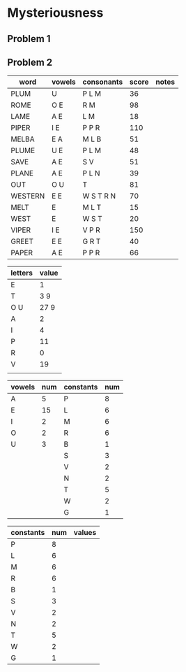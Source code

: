 #+PROJECT Mysteriousness -*- mode: org -*-
#+AUTHOR Samuel Hibbard
#+DATE 2015-09-21 Mon

* Mysteriousness

** Problem 1

** Problem 2
   
   | word    | vowels | consonants | score | notes |
   |---------+--------+------------+-------+-------|
   | PLUM    | U      | P L M      |    36 |       |
   | ROME    | O E    | R M        |    98 |       |
   | LAME    | A E    | L M        |    18 |       |
   | PIPER   | I E    | P P R      |   110 |       |
   | MELBA   | E A    | M L B      |    51 |       |
   | PLUME   | U E    | P L M      |    48 |       |
   | SAVE    | A E    | S V        |    51 |       |
   | PLANE   | A E    | P L N      |    39 |       |
   | OUT     | O U    | T          |    81 |       |
   | WESTERN | E E    | W S T R N  |    70 |       |
   | MELT    | E      | M L T      |    15 |       |
   | WEST    | E      | W S T      |    20 |       |
   | VIPER   | I E    | V P R      |   150 |       |
   | GREET   | E E    | G R T      |    40 |       |
   | PAPER   | A E    | P P R      |    66 |       |

   | letters | value |
   |---------+-------|
   | E       | 1     |
   | T       | 3 9   |
   | O U     | 27 9  |
   | A       | 2     |
   | I       | 4     |
   | P       | 11    |
   | R       | 0     |
   | V       | 19    |
   |         |       |

   | vowels | num | constants | num |
   |--------+-----+-----------+-----|
   | A      |   5 | P         |   8 |
   | E      |  15 | L         |   6 |
   | I      |   2 | M         |   6 |
   | O      |   2 | R         |   6 |
   | U      |   3 | B         |   1 |
   |        |     | S         |   3 |
   |        |     | V         |   2 |
   |        |     | N         |   2 |
   |        |     | T         |   5 |
   |        |     | W         |   2 |
   |        |     | G         |   1 |

   | constants | num | values |
   |-----------+-----+--------|
   | P         |   8 |        |
   | L         |   6 |        |
   | M         |   6 |        |
   | R         |   6 |        |
   | B         |   1 |        |
   | S         |   3 |        |
   | V         |   2 |        |
   | N         |   2 |        |
   | T         |   5 |        |
   | W         |   2 |        |
   | G         |   1 |        |

